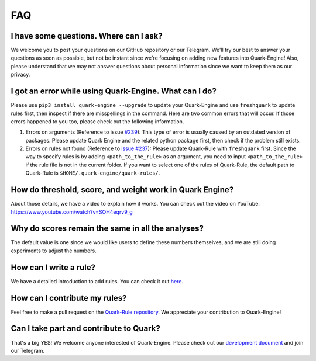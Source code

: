 
FAQ
================

I have some questions. Where can I ask?
---------------------------------------

We welcome you to post your questions on our GitHub repository or our Telegram. We'll try our best to answer your questions as soon as possible,  but not be instant since we're focusing on adding new features into Quark-Engine!
Also, please understand that we may not answer questions about personal information since we want to keep them as our privacy. 

I got an error while using Quark-Engine. What can I do?
-------------------------------------------------------

Please use ``pip3 install quark-engine --upgrade`` to update your Quark-Engine and use ``freshquark`` to update rules first, then inspect if there are misspellings in the command. 
Here are two common errors that will occur. If those errors happened to you too, please check out the following information.


#. Errors on arguments (Reference to issue `#239 <https://github.com/quark-engine/quark-engine/issues/239>`_\ ): This type of error is usually caused by an outdated version of packages. Please update Quark Engine and the related python package first, then check if the problem still exists.
#. Errors on rules not found (Reference to `issue #237 <https://github.com/quark-engine/quark-engine/issues/237>`_\ ): Please update Quark-Rule with ``freshquark`` first. Since the way to specify rules is by adding ``<path_to_the_rule>`` as an argument, you need to input ``<path_to_the_rule>`` if the rule file is not in the current folder. If you want to select one of the rules of Quark-Rule, the default path to Quark-Rule is ``$HOME/.quark-engine/quark-rules/``.
   
   
How do threshold, score, and weight work in Quark Engine?
------------------------------------------------------------

About those details, we have a video to explain how it works. You can check out the video on YouTube:
https://www.youtube.com/watch?v=SOH4eqrv9_g

Why do scores remain the same in all the analyses?
---------------------------------------------------

The default value is one since we would like users to define these numbers themselves, and we are still doing experiments to adjust the numbers.

How can I write a rule?
-----------------------

We have a detailed introduction to add rules. You can check it out `here <https://quark-engine.readthedocs.io/en/latest/addRules.html>`_.

How can I contribute my rules?
------------------------------

Feel free to make a pull request on the `Quark-Rule repository <https://github.com/quark-engine/quark-rules>`_. We appreciate your contribution to Quark-Engine!

Can I take part and contribute to Quark?
----------------------------------------

That's a big YES! We welcome anyone interested of Quark-Engine. Please check out our `development document <https://quark-engine.readthedocs.io/en/latest/dev_index.html>`_ and join our Telegram.
